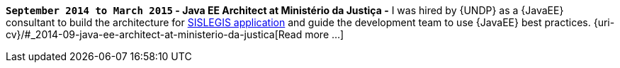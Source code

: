 *`September 2014 to March 2015` - Java EE Architect at Ministério da
Justiça -*
I was hired by {UNDP} as a {JavaEE} consultant to build the architecture
for https://github.com/pensandoodireito[SISLEGIS application] and guide
the development team to use {JavaEE} best practices.
{uri-cv}/#_2014-09-java-ee-architect-at-ministerio-da-justica[Read more
...]
